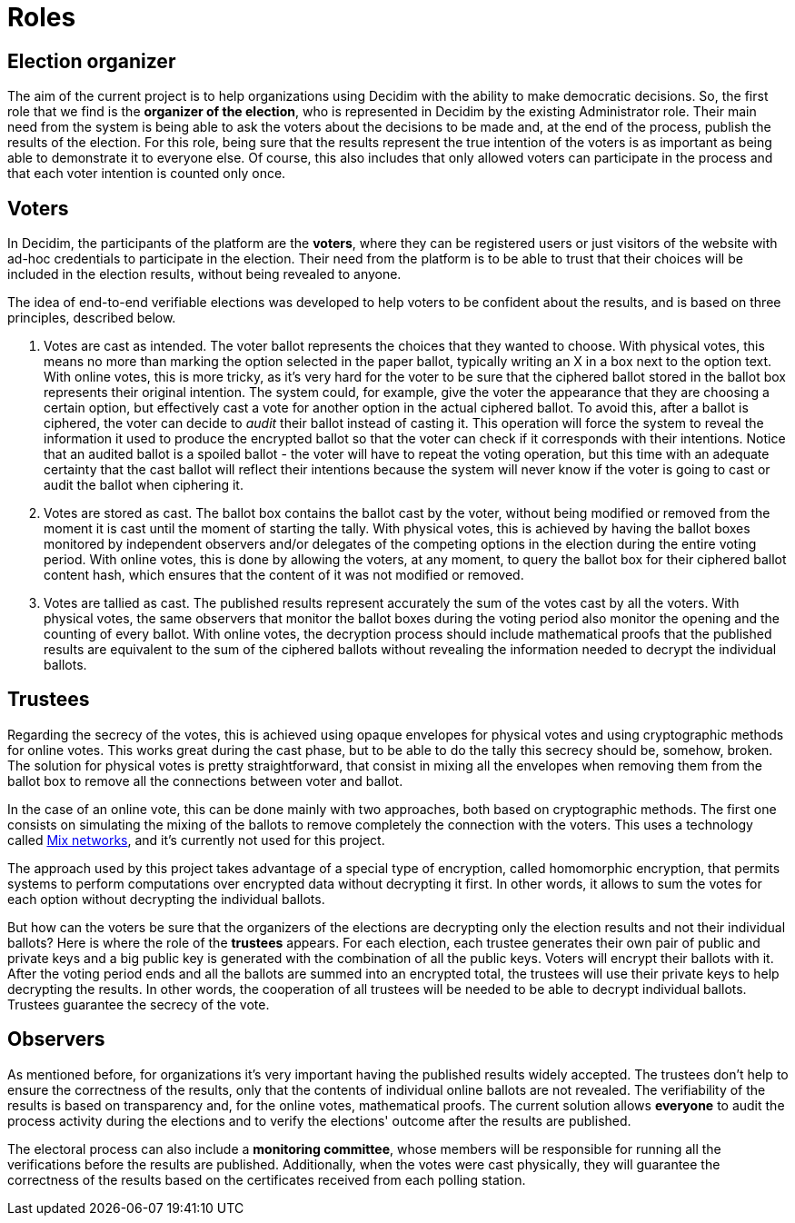 = Roles

== Election organizer

The aim of the current project is to help organizations using Decidim with the ability to make democratic decisions.
So, the first role that we find is the *organizer of the election*, who is represented in Decidim by the existing Administrator role.
Their main need from the system is being able to ask the voters about the decisions to be made and, at the end of the process, publish the results of the election.
For this role, being sure that the results represent the true intention of the voters is as important as being able to demonstrate it to everyone else.
Of course, this also includes that only allowed voters can participate in the process and that each voter intention is counted only once.

== Voters

In Decidim, the participants of the platform are the *voters*, where they can be registered users or just visitors of the website with ad-hoc credentials to participate in the election.
Their need from the platform is to be able to trust that their choices will be included in the election results, without being revealed to anyone.

The idea of end-to-end verifiable elections was developed to help voters to be confident about the results, and is based on three principles, described below.

. Votes are cast as intended.
The voter ballot represents the choices that they wanted to choose.
With physical votes, this means no more than marking the option selected in the paper ballot, typically writing an X in a box next to the option text.
With online votes, this is more tricky, as it's very hard for the voter to be sure that the ciphered ballot stored in the ballot box represents their original intention.
The system could, for example, give the voter the appearance that they are choosing a certain option, but effectively cast a vote for another option in the actual ciphered ballot.
To avoid this, after a ballot is ciphered, the voter can decide to _audit_ their ballot instead of casting it.
This operation will force the system to reveal the information it used to produce the encrypted ballot so that the voter can check if it corresponds with their intentions.
Notice that an audited ballot is a spoiled ballot - the voter will have to repeat the voting operation, but this time with an adequate certainty that the cast ballot will reflect their intentions because the system will never know if the voter is going to cast or audit the ballot when ciphering it.
. Votes are stored as cast.
The ballot box contains the ballot cast by the voter, without being modified or removed from the moment it is cast until the moment of starting the tally.
With physical votes, this is achieved by having the ballot boxes monitored by independent observers and/or delegates of the competing options in the election during the entire voting period.
With online votes, this is done by allowing the voters, at any moment, to query the ballot box for their ciphered ballot content hash, which ensures that the content of it was not modified or removed.
. Votes are tallied as cast.
The published results represent accurately the sum of the votes cast by all the voters.
With physical votes, the same observers that monitor the ballot boxes during the voting period also monitor the opening and the counting of every ballot.
With online votes, the decryption process should include mathematical proofs that the published results are equivalent to the sum of the ciphered ballots without revealing the information needed to decrypt the individual ballots.

== Trustees

Regarding the secrecy of the votes, this is achieved using opaque envelopes for physical votes and using cryptographic methods for online votes.
This works great during the cast phase, but to be able to do the tally this secrecy should be, somehow, broken.
The solution for physical votes is pretty straightforward, that consist in mixing all the envelopes when removing them from the ballot box to remove all the connections between voter and ballot.

In the case of an online vote, this can be done mainly with two approaches, both based on cryptographic methods.
The first one consists on simulating the mixing of the ballots to remove completely the connection with the voters.
This uses a technology called https://en.wikipedia.org/wiki/Mix_network[Mix networks], and it's currently not used for this project.

The approach used by this project takes advantage of a special type of encryption, called homomorphic encryption, that permits systems to perform computations over encrypted data without decrypting it first.
In other words, it allows to sum the votes for each option without decrypting the individual ballots.

But how can the voters be sure that the organizers of the elections are decrypting only the election results and not their individual ballots?
Here is where the role of the *trustees* appears.
For each election, each trustee generates their own pair of public and private keys and a big public key is generated with the combination of all the public keys.
Voters will encrypt their ballots with it.
After the voting period ends and all the ballots are summed into an encrypted total, the trustees will use their private keys to help decrypting the results.
In other words, the cooperation of all trustees will be needed to be able to decrypt individual ballots.
Trustees guarantee the secrecy of the vote.

== Observers

As mentioned before, for organizations it's very important having the published results widely accepted.
The trustees don't help to ensure the correctness of the results, only that the contents of individual online ballots are not revealed.
The verifiability of the results is based on transparency and, for the online votes, mathematical proofs.
The current solution allows *everyone* to audit the process activity during the elections and to verify the elections' outcome after the results are published.

The electoral process can also include a *monitoring committee*, whose members will be responsible for running all the verifications before the results are published.
Additionally, when the votes were cast physically, they will guarantee the correctness of the results based on the certificates received from each polling station.
